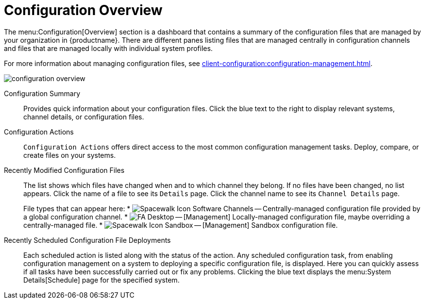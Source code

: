 [[ref.webui.config.overview]]
= Configuration Overview

The menu:Configuration[Overview] section is a dashboard that contains a summary of the configuration files that are managed by your organization in {productname}.
There are different panes listing files that are managed centrally in configuration channels and files that are managed locally with individual system profiles.

For more information about managing configuration files, see xref:client-configuration:configuration-management.adoc[].

image::configuration_overview.png[scaledwidth=80%]

Configuration Summary::
Provides quick information about your configuration files.
Click the blue text to the right to display relevant systems, channel details, or configuration files.

Configuration Actions::
[guimenu]``Configuration Actions`` offers direct access to the most common configuration management tasks.
Deploy, compare, or create files on your systems.

Recently Modified Configuration Files::
The list shows which files have changed when and to which channel they belong.
If no files have been changed, no list appears.
Click the name of a file to see its [guimenu]``Details`` page.
Click the channel name to see its [guimenu]``Channel Details`` page.
+
File types that can appear here:
* image:spacewalk-icon-software-channels.svg[Spacewalk Icon Software Channels,scaledwidth=1.6em] -- Centrally-managed configuration file provided by a global configuration channel.
* image:fa-desktop.svg[FA Desktop,scaledwidth=1.6em] -- [Management] Locally-managed configuration file, maybe overriding a centrally-managed file.
* image:spacewalk-icon-sandbox.svg[Spacewalk Icon Sandbox,scaledwidth=1.6em] -- [Management] Sandbox configuration file.

Recently Scheduled Configuration File Deployments::
Each scheduled action is listed along with the status of the action.
Any scheduled configuration task, from enabling configuration management on a system to deploying a specific configuration file, is displayed.
Here you can quickly assess if all tasks have been successfully carried out or fix any problems.
Clicking the blue text displays the menu:System Details[Schedule] page for the specified system.
